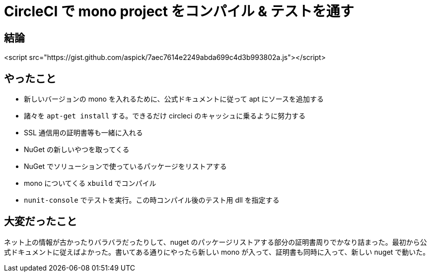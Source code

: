 = CircleCI で mono project をコンパイル & テストを通す
:hp-tags: circleci, mono, c#, nunit, nuget

== 結論
<script src="https://gist.github.com/aspick/7aec7614e2249abda699c4d3b993802a.js"></script>

== やったこと
- 新しいバージョンの mono を入れるために、公式ドキュメントに従って apt にソースを追加する
- 諸々を `apt-get install` する。できるだけ circleci のキャッシュに乗るように努力する
- SSL 通信用の証明書等も一緒に入れる
- NuGet の新しいやつを取ってくる
- NuGet でソリューションで使っているパッケージをリストアする
- mono についてくる `xbuild` でコンパイル
- `nunit-console` でテストを実行。この時コンパイル後のテスト用 dll を指定する

== 大変だったこと
ネット上の情報が古かったりバラバラだったりして、nuget のパッケージリストアする部分の証明書周りでかなり詰まった。最初から公式ドキュメントに従えばよかった。書いてある通りにやったら新しい mono が入って、証明書も同時に入って、新しい nuget で動いた。